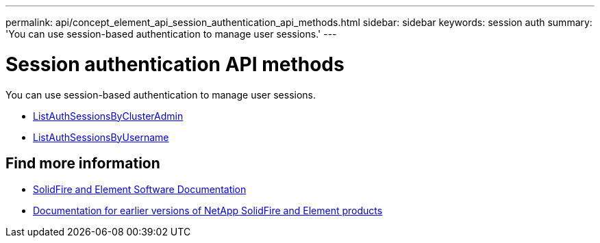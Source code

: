 ---
permalink: api/concept_element_api_session_authentication_api_methods.html
sidebar: sidebar
keywords: session auth
summary: 'You can use session-based authentication to manage user sessions.'
---

= Session authentication API methods
:icons: font
:imagesdir: ../media/

[.lead]
You can use session-based authentication to manage user sessions.

* xref:reference_element_api_listauthsessionbyclusteradmin.adoc[ListAuthSessionsByClusterAdmin]
* xref:reference_element_api_listauthsessionbyusername.adoc[ListAuthSessionsByUsername]

== Find more information
* https://docs.netapp.com/us-en/element-software/index.html[SolidFire and Element Software Documentation]
* https://docs.netapp.com/sfe-122/topic/com.netapp.ndc.sfe-vers/GUID-B1944B0E-B335-4E0B-B9F1-E960BF32AE56.html[Documentation for earlier versions of NetApp SolidFire and Element products^]
